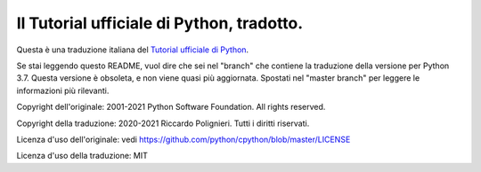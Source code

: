 Il Tutorial ufficiale di Python, tradotto.
==========================================

Questa è una traduzione italiana del `Tutorial ufficiale di Python <https://docs.python.org/3/tutorial/index.html>`_. 

Se stai leggendo questo README, vuol dire che sei nel "branch" che contiene la traduzione della versione per Python 3.7. Questa versione è obsoleta, e non viene quasi più aggiornata. Spostati nel "master branch" per leggere le informazioni più rilevanti. 

Copyright dell'originale: 2001-2021 Python Software Foundation. All rights reserved.

Copyright della traduzione: 2020-2021 Riccardo Polignieri. Tutti i diritti riservati.

Licenza d'uso dell'originale: vedi https://github.com/python/cpython/blob/master/LICENSE

Licenza d'uso della traduzione: MIT
